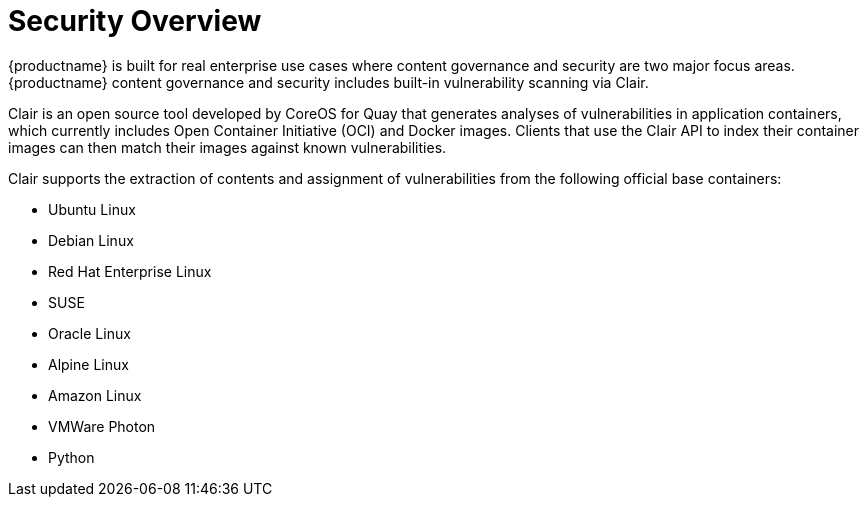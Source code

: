 [[security-intro]]
= Security Overview

{productname} is built for real enterprise use cases where content governance and security are two major focus areas. {productname} content governance and security includes built-in vulnerability scanning via Clair. 

Clair is an open source tool developed by CoreOS for Quay that generates analyses of vulnerabilities in application containers, which currently includes Open Container Initiative (OCI) and Docker images. Clients that use the Clair API to index their container images can then match their images against known vulnerabilities. 

Clair supports the extraction of contents and assignment of vulnerabilities from the following official base containers: 

* Ubuntu Linux
* Debian Linux
* Red Hat Enterprise Linux
* SUSE
* Oracle Linux
* Alpine Linux
* Amazon Linux
* VMWare Photon
* Python










 
